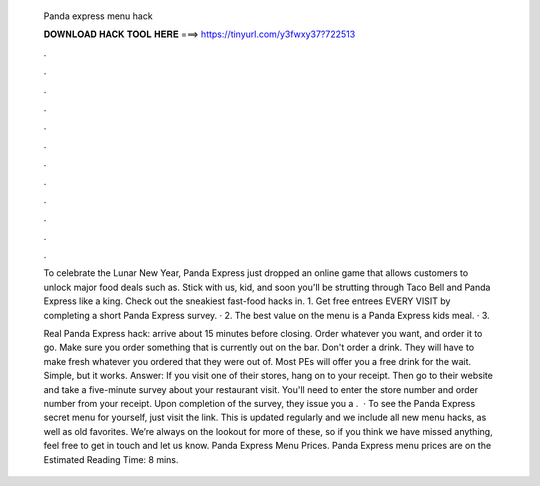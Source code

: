   Panda express menu hack
  
  
  
  𝐃𝐎𝐖𝐍𝐋𝐎𝐀𝐃 𝐇𝐀𝐂𝐊 𝐓𝐎𝐎𝐋 𝐇𝐄𝐑𝐄 ===> https://tinyurl.com/y3fwxy37?722513
  
  
  
  .
  
  
  
  .
  
  
  
  .
  
  
  
  .
  
  
  
  .
  
  
  
  .
  
  
  
  .
  
  
  
  .
  
  
  
  .
  
  
  
  .
  
  
  
  .
  
  
  
  .
  
  To celebrate the Lunar New Year, Panda Express just dropped an online game that allows customers to unlock major food deals such as. Stick with us, kid, and soon you'll be strutting through Taco Bell and Panda Express like a king. Check out the sneakiest fast-food hacks in. 1. Get free entrees EVERY VISIT by completing a short Panda Express survey. · 2. The best value on the menu is a Panda Express kids meal. · 3.
  
  Real Panda Express hack: arrive about 15 minutes before closing. Order whatever you want, and order it to go. Make sure you order something that is currently out on the bar. Don't order a drink. They will have to make fresh whatever you ordered that they were out of. Most PEs will offer you a free drink for the wait. Simple, but it works. Answer: If you visit one of their stores, hang on to your receipt. Then go to their website and take a five-minute survey about your restaurant visit. You'll need to enter the store number and order number from your receipt. Upon completion of the survey, they issue you a .  · To see the Panda Express secret menu for yourself, just visit the link. This is updated regularly and we include all new menu hacks, as well as old favorites. We’re always on the lookout for more of these, so if you think we have missed anything, feel free to get in touch and let us know. Panda Express Menu Prices. Panda Express menu prices are on the Estimated Reading Time: 8 mins.
